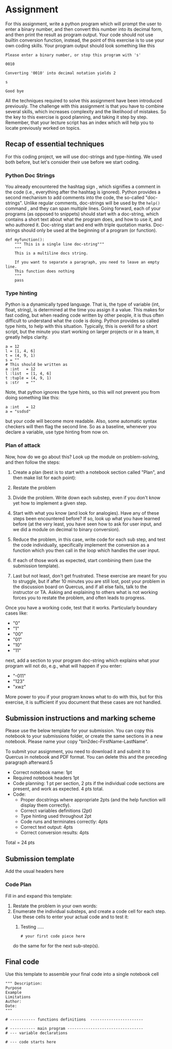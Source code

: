 #+STARTUP: showall
#+OPTIONS: todo:nil tasks:nil tags:nil toc:nil
#+PROPERTY: header-args :eval never-export
#+EXCLUDE_TAGS: noexport
#+LATEX_HEADER: \usepackage{breakurl}
#+LATEX_HEADER: \usepackage{newuli}
#+LATEX_HEADER: \usepackage{uli-german-paragraphs}


* Assignment

For this assignment, write a python program which will prompt the user
to enter a binary number, and then convert this number into its
decimal form, and then print the result as program output. Your code
should not use  builtin conversion function, instead, the point
of this exercise is to use your own coding skills.  Your program
output should look something like this
#+BEGIN_EXAMPLE
Please enter a binary number, or stop this program with 's'

0010

Converting '0010' into decimal notation yields 2

s

Good bye
#+END_EXAMPLE

All the techniques required to solve this assignment have been
introduced previously. The challenge with this assignment is that you
have to combine several skills, which increases complexity and the
likelihood of mistakes. So the key to this exercise is good planning,
and taking it step by step. Remember, that your lecture script has an
index which will help you to locate previously worked on topics.


** Recap of essential techniques
For this coding project, we will use doc-strings and type-hinting. We used
both before, but let's consider their use before we start coding.

*** Python Doc Strings
@@latex:\index{Python!Doc Strings} \index{Doc Strings}
\index{Python!Code!Comments} \index{Comments} \index{Code!Comments}
\index{Code!Doc Strings}@@ You already encountered the hashtag sign
@@latex:\index{ hashtag!Symbol}@@, which signifies a comment in the
code (i.e., everything after the hashtag is ignored). Python provides
a second mechanism to add comments into the code, the so-called
"doc-strings". Unlike regular comments, doc-strings will be used by
the =help()= command @@latex:\index{Functions!help()}
\index{help()}@@, and they can span multiple lines. Going forward,
each of your programs (as opposed to snippets) should start with a
doc-string, which contains a short text about what the program does,
and how to use it, and who authored it. Doc-string start and end with
triple quotation marks. Doc-strings should only be used at the
beginning of a program (or function).
#+BEGIN_SRC ipython
def myfunction():
    """ This is a single line doc-string"""
    """
    This is a multiline docs string.
    
    If you want to separate a paragraph, you need to leave an empty line.
    This function does nothing
    """
    pass
#+END_SRC


*** Type hinting
@@latex:\index{Type Hinting}@@ Python is a dynamically typed language. That is,
the type of variable (int, float, string), is determined at the time
you assign it a value. This makes for fast coding, but when reading
code written by other people, it is thus often difficult to understand
what the code is doing. Python provides so called type hints, to help
with this situation. Typically, this is overkill for a short script,
but the minute you start working on larger projects or in a team, it
greatly helps clarity.
#+BEGIN_SRC ipython
a = 12
l = [1, 4, 6]
t = (4, 9, 1)
s = ""
# This should be written as
a :int   = 12
l :list  = [1, 4, 6]
t :tuple = (4, 9, 1)
s :str   = ""
#+END_SRC
Note, that python ignores the type hints, so this will not prevent you
from doing something like this:
#+BEGIN_SRC ipython
a :int   = 12
a = "ssdsd"
#+END_SRC
but your code will become more readable. Also, some automatic syntax
checkers will then flag the second line. So as a baseline, whenever
you declare a variable, use type hinting from now on.


*** Plan of attack

Now, how do we go about this? Look up the module on
problem-solving, and then follow the steps:

  1. Create a plan (best is to start with a notebook section called "Plan", and then make list for each point):
  2. Restate the problem
  3. Divide the problem. Write down each substep, even if you don't
     know yet how to implement a given step.

  4. Start with what you know (and look for analogies). Have any of
     these steps been encountered before? If so, look up what you have
     learned before (at the very least, you have seen how to ask for
     user input, and we did a module on decimal to binary conversion).

  5. Reduce the problem, in this case, write code for each sub step,
     and test the code individually, specifically implement the
     conversion as a function which you then call in the loop which
     handles the user input.
 
  6. If each of those work as expected, start combining them (use the
     submission template).

  7. Last but not least, don't get frustrated. These exercise are
     meant for you to struggle, but if after 10 minutes you are still
     lost, post your problem in the discussion board on Quercus, and
     if all else fails, talk to the instructor or TA. Asking and
     explaining to others what is not working forces you to restate
     the problem, and often leads to progress.


Once you have a working code, test that it works. Particularly boundary cases like:

  - "0"
  - "1"
  - "00"
  - "01"
  - "10"
  - "11"

next, add a section to your program doc-string which explains what
your program will not do, e.g., what will happen if you enter:
  - "-011"
  - "123"
  - "xwz"

More power to you if your program knows what to do with this, but for
this exercise, it is sufficient if you document that these cases are
not handled.

** Submission instructions and marking scheme
Please use the below template for your submission. You can copy this
notebook to your submissions folder, or create the same sections in a
new notebook. Please name your copy
"bin2dec-FirstName-LastName".

To submit your assignment, you need to download it and submit it to Quercus
in notebook and PDF format. You can delete this and the preceding paragraph
afterward.5

  - Correct notebook name: 1pt
  - Required notebook headers 1pt
  - Code planning: 1 pt per section, 2 pts if the individual code sections are present, and work as expected. 4 pts total.
  - Code:
    - Proper docstrings where appropriate 2pts (and the help function
      will display them correctly).
    - Correct variables definitions (2pt)
    - Type hinting used throughout 2pt
    - Code runs and terminates correctly: 4pts
    - Correct text output: 4pts
    - Correct conversion results: 4pts

Total = 24 pts

** Submission template

Add the usual headers here

*** Code Plan
Fill in and expand this template:
  1. Restate the problem in your own words:
  2. Enumerate the individual substeps, and create a code cell for
     each step. Use these cells to enter your actual code and to test it:
     1. Testing .....
	#+BEGIN_SRC ipython
	# your first code piece here
	#+END_SRC
     do the same for for the next sub-step(s).

** Final code
Use this template to assemble your final code into a single notebook cell
#+BEGIN_SRC ipython
""" Description:
Purpose
Example
Limitations
Author:
Date:
"""

# ----------- functions definitions  -----------------------

# ----------- main program ---------------------------------
# --- variable declarations

# --- code starts here

#+END_SRC


